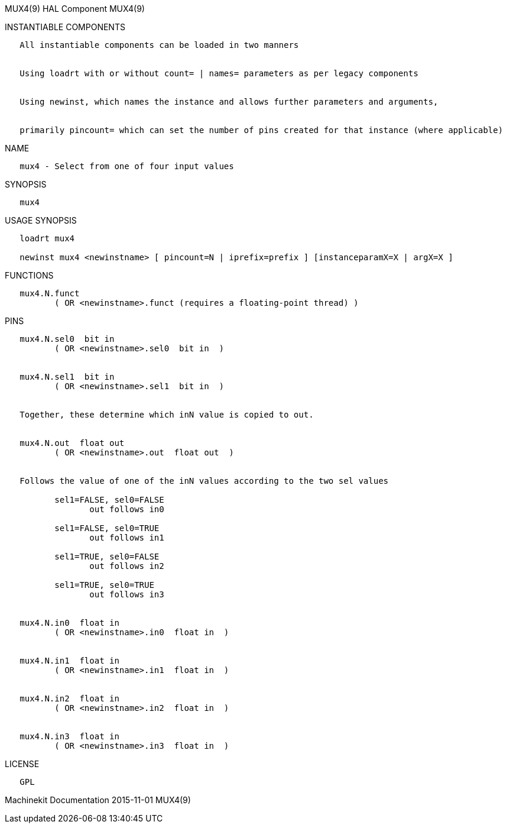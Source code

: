 MUX4(9) HAL Component MUX4(9)

INSTANTIABLE COMPONENTS

----------------------------------------------------------------------------------------------------
   All instantiable components can be loaded in two manners


   Using loadrt with or without count= | names= parameters as per legacy components


   Using newinst, which names the instance and allows further parameters and arguments,


   primarily pincount= which can set the number of pins created for that instance (where applicable)
----------------------------------------------------------------------------------------------------

NAME

----------------------------------------------
   mux4 - Select from one of four input values
----------------------------------------------

SYNOPSIS

-------
   mux4
-------

USAGE SYNOPSIS

------------------------------------------------------------------------------------------
   loadrt mux4

   newinst mux4 <newinstname> [ pincount=N | iprefix=prefix ] [instanceparamX=X | argX=X ]
------------------------------------------------------------------------------------------

FUNCTIONS

-----------------------------------------------------------------------
   mux4.N.funct
          ( OR <newinstname>.funct (requires a floating-point thread) )
-----------------------------------------------------------------------

PINS

-----------------------------------------------------------------------------
   mux4.N.sel0  bit in
          ( OR <newinstname>.sel0  bit in  )


   mux4.N.sel1  bit in
          ( OR <newinstname>.sel1  bit in  )


   Together, these determine which inN value is copied to out.


   mux4.N.out  float out
          ( OR <newinstname>.out  float out  )


   Follows the value of one of the inN values according to the two sel values

          sel1=FALSE, sel0=FALSE
                 out follows in0

          sel1=FALSE, sel0=TRUE
                 out follows in1

          sel1=TRUE, sel0=FALSE
                 out follows in2

          sel1=TRUE, sel0=TRUE
                 out follows in3


   mux4.N.in0  float in
          ( OR <newinstname>.in0  float in  )


   mux4.N.in1  float in
          ( OR <newinstname>.in1  float in  )


   mux4.N.in2  float in
          ( OR <newinstname>.in2  float in  )


   mux4.N.in3  float in
          ( OR <newinstname>.in3  float in  )
-----------------------------------------------------------------------------

LICENSE

------
   GPL
------

Machinekit Documentation 2015-11-01 MUX4(9)
